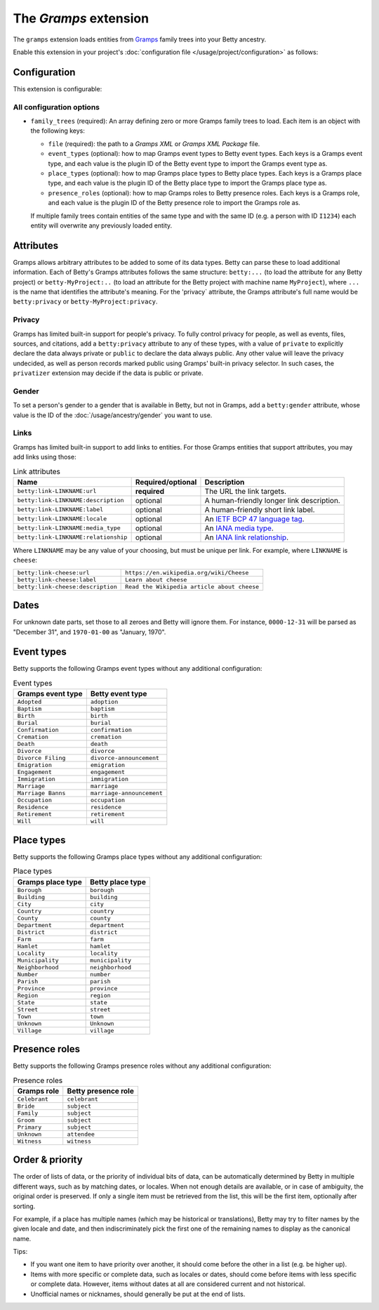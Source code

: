The *Gramps* extension
====================
The ``gramps`` extension loads entities from `Gramps <https://gramps-project.org>`_ family trees into your Betty ancestry.

Enable this extension in your project's :doc:`configuration file </usage/project/configuration>` as follows:

.. tab-set::

   .. tab-item:: YAML

      .. code-block:: yaml

          extensions:
            gramps: {}

   .. tab-item:: JSON

      .. code-block:: json

          {
            "extensions": {
              "gramps": {}
            }
          }

Configuration
-------------
This extension is configurable:

.. tab-set::

   .. tab-item:: YAML

      .. code-block:: yaml

          extensions:
            gramps:
              configuration:
                family_trees:
                  - file: ./gramps.gpkg
                    event-types:
                      GrampsEventType: betty-event-type
                      AnotherGrampsEventType: another-betty-event-type
                    event-types:
                      GrampsPlaceType: betty-place-type
                      AnotherGrampsPlaceType: another-betty-place-type
                    presence-roles:
                      GrampsRole: betty-presence-role
                      AnotherGrampsRole: another-betty-presence-role

   .. tab-item:: JSON

      .. code-block:: json

          {
            "extensions": {
              "gramps": {
                "configuration" : {
                  "family_trees": [
                    {
                      "file": "./gramps.gpkg"
                      "event-types": {
                        "GrampsEventType: "betty-event-type",
                        "AnotherGrampsEventType: "another-betty-event-type"
                      },
                      "place-types": {
                        "GrampsPlaceType: "betty-place-type",
                        "AnotherGrampsPlaceType: "another-betty-place-type"
                      },
                      "presence-roles": {
                        "GrampsRole: "betty-presence-role",
                        "AnotherGrampsRole: "another-betty-presence-role"
                      }
                    }
                  ]
                }
              }
            }
          }


All configuration options
^^^^^^^^^^^^^^^^^^^^^^^^^
- ``family_trees`` (required): An array defining zero or more Gramps family trees to load. Each item is an object with
  the following keys:

  - ``file`` (required): the path to a *Gramps XML* or *Gramps XML Package* file.
  - ``event_types`` (optional): how to map Gramps event types to Betty event types. Each keys is a Gramps event type,
    and each value is the plugin ID of the Betty event type to import the Gramps event type as.
  - ``place_types`` (optional): how to map Gramps place types to Betty place types. Each keys is a Gramps place type,
    and each value is the plugin ID of the Betty place type to import the Gramps place type as.
  - ``presence_roles`` (optional): how to map Gramps roles to Betty presence roles. Each keys is a Gramps role,
    and each value is the plugin ID of the Betty presence role to import the Gramps role as.

  If multiple family trees contain entities of the same type and with the same ID (e.g. a person with ID ``I1234``) each
  entity will overwrite any previously loaded entity.

Attributes
----------
Gramps allows arbitrary attributes to be added to some of its data types. Betty can parse these to load additional
information. Each of Betty's Gramps attributes follows the same structure: ``betty:...`` (to load the attribute for any
Betty project) or ``betty-MyProject:..`` (to load an attribute for the Betty project with machine name ``MyProject``),
where ``...`` is the name that identifies the attribute's meaning. For the 'privacy` attribute, the Gramps attribute's full
name would be ``betty:privacy`` or ``betty-MyProject:privacy``.

Privacy
^^^^^^^

Gramps has limited built-in support for people's privacy. To fully control privacy for people, as well as events, files,
sources, and citations, add a ``betty:privacy`` attribute to any of these types, with a value of ``private`` to explicitly
declare the data always private or ``public`` to declare the data always public. Any other value will leave the privacy
undecided, as well as person records marked public using Gramps' built-in privacy selector. In such cases, the
``privatizer`` extension may decide if the data is public or private.

Gender
^^^^^^
To set a person's gender to a gender that is available in Betty, but not in Gramps, add a ``betty:gender`` attribute,
whose value is the ID of the :doc:`/usage/ancestry/gender` you want to use.

Links
^^^^^

Gramps has limited built-in support to add links to entities. For those Gramps entities that support attributes,
you may add links using those:

.. list-table:: Link attributes
   :header-rows: 1

   * - Name
     - Required/optional
     - Description
   * - ``betty:link-LINKNAME:url``
     - **required**
     - The URL the link targets.
   * - ``betty:link-LINKNAME:description``
     - optional
     - A human-friendly longer link description.
   * - ``betty:link-LINKNAME:label``
     - optional
     - A human-friendly short link label.
   * - ``betty:link-LINKNAME:locale``
     - optional
     - An `IETF BCP 47 language tag <https://en.wikipedia.org/wiki/IETF_language_tag>`_.
   * - ``betty:link-LINKNAME:media_type``
     - optional
     - An `IANA media type <https://www.iana.org/assignments/media-types/media-types.xhtml>`_.
   * - ``betty:link-LINKNAME:relationship``
     - optional
     - An `IANA link relationship <https://www.iana.org/assignments/link-relations/link-relations.xhtml>`_.

Where ``LINKNAME`` may be any value of your choosing, but must be unique per link. For example, where ``LINKNAME`` is ``cheese``:

.. list-table::

   * - ``betty:link-cheese:url``
     - ``https://en.wikipedia.org/wiki/Cheese``
   * - ``betty:link-cheese:label``
     - ``Learn about cheese``
   * - ``betty:link-cheese:description``
     - ``Read the Wikipedia article about cheese``

Dates
-----

For unknown date parts, set those to all zeroes and Betty will ignore them. For instance, ``0000-12-31`` will be parsed as
"December 31", and ``1970-01-00`` as "January, 1970".

Event types
-----------

Betty supports the following Gramps event types without any additional configuration:

.. list-table:: Event types
   :align: left
   :header-rows: 1

   * - Gramps event type
     - Betty event type
   * - ``Adopted``
     - ``adoption``
   * - ``Baptism``
     - ``baptism``
   * - ``Birth``
     - ``birth``
   * - ``Burial``
     - ``burial``
   * - ``Confirmation``
     - ``confirmation``
   * - ``Cremation``
     - ``cremation``
   * - ``Death``
     - ``death``
   * - ``Divorce``
     - ``divorce``
   * - ``Divorce Filing``
     - ``divorce-announcement``
   * - ``Emigration``
     - ``emigration``
   * - ``Engagement``
     - ``engagement``
   * - ``Immigration``
     - ``immigration``
   * - ``Marriage``
     - ``marriage``
   * - ``Marriage Banns``
     - ``marriage-announcement``
   * - ``Occupation``
     - ``occupation``
   * - ``Residence``
     - ``residence``
   * - ``Retirement``
     - ``retirement``
   * - ``Will``
     - ``will``

Place types
-----------

Betty supports the following Gramps place types without any additional configuration:

.. list-table:: Place types
   :align: left
   :header-rows: 1

   * - Gramps place type
     - Betty place type
   * - ``Borough``
     - ``borough``
   * - ``Building``
     - ``building``
   * - ``City``
     - ``city``
   * - ``Country``
     - ``country``
   * - ``County``
     - ``county``
   * - ``Department``
     - ``department``
   * - ``District``
     - ``district``
   * - ``Farm``
     - ``farm``
   * - ``Hamlet``
     - ``hamlet``
   * - ``Locality``
     - ``locality``
   * - ``Municipality``
     - ``municipality``
   * - ``Neighborhood``
     - ``neighborhood``
   * - ``Number``
     - ``number``
   * - ``Parish``
     - ``parish``
   * - ``Province``
     - ``province``
   * - ``Region``
     - ``region``
   * - ``State``
     - ``state``
   * - ``Street``
     - ``street``
   * - ``Town``
     - ``town``
   * - ``Unknown``
     - ``Unknown``
   * - ``Village``
     - ``village``

Presence roles
--------------

Betty supports the following Gramps presence roles without any additional configuration:

.. list-table:: Presence roles
   :align: left
   :header-rows: 1

   * - Gramps role
     - Betty presence role
   * - ``Celebrant``
     - ``celebrant``
   * - ``Bride``
     - ``subject``
   * - ``Family``
     - ``subject``
   * - ``Groom``
     - ``subject``
   * - ``Primary``
     - ``subject``
   * - ``Unknown``
     - ``attendee``
   * - ``Witness``
     - ``witness``

Order & priority
----------------

The order of lists of data, or the priority of individual bits of data, can be automatically determined by Betty in
multiple different ways, such as by matching dates, or locales. When not enough details are available, or in case of
ambiguity, the original order is preserved. If only a single item must be retrieved from the list, this will be the
first item, optionally after sorting.

For example, if a place has multiple names (which may be historical or translations), Betty may try to
filter names by the given locale and date, and then indiscriminately pick the first one of the remaining names to
display as the canonical name.

Tips:

- If you want one item to have priority over another, it should come before the other in a list (e.g. be higher up).
- Items with more specific or complete data, such as locales or dates, should come before items with less specific or
  complete data. However, items without dates at all are considered current and not historical.
- Unofficial names or nicknames, should generally be put at the end of lists.
